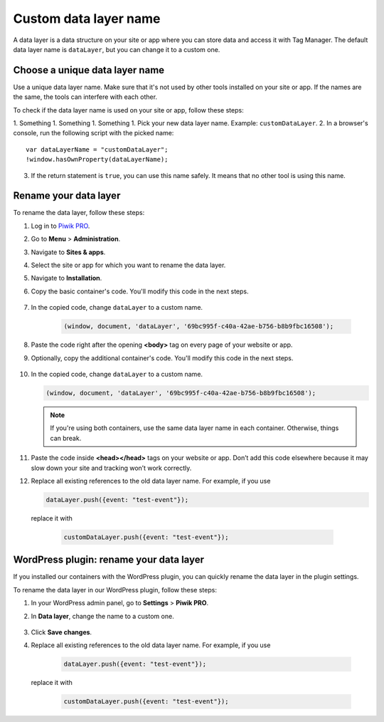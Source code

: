 .. highlight:: js
.. default-domain:: js

Custom data layer name
======================

A data layer is a data structure on your site or app where you can store data and access it with Tag Manager. The default data layer name is ``dataLayer``, but you can change it to a custom one.

Choose a unique data layer name
-------------------------------

Use a unique data layer name. Make sure that it's not used by other tools installed on your site or app. If the names are the same, the tools can interfere with each other.

To check if the data layer name is used on your site or app, follow these steps:

1. Something
1. Something
1. Something
1. Pick your new data layer name. Example: ``customDataLayer``.
2. In a browser's console, run the following script with the picked name::

    var dataLayerName = "customDataLayer";
    !window.hasOwnProperty(dataLayerName);

3. If the return statement is ``true``, you can use this name safely. It means that no other tool is using this name.

Rename your data layer
----------------------
To rename the data layer, follow these steps:

1. Log in to `Piwik PRO <https://piwik.pro/login>`_.
2. Go to **Menu** > **Administration**.
3. Navigate to **Sites & apps**.
4. Select the site or app for which you want to rename the data layer.
5. Navigate to **Installation**.
6. Copy the basic container's code. You'll modify this code in the next steps.

    .. image:: ../_static/images/data_layer_name/install_manually_basic_container.png
        :alt: Asynchronous container code - copy to clipboard

7. In the copied code, change ``dataLayer`` to a custom name.

    .. code-block:: JavaScript

        (window, document, 'dataLayer', '69bc995f-c40a-42ae-b756-b8b9fbc16508');

    .. image:: ../_static/images/data_layer_name/data_layer_name.png
        :alt: Asynchronous container code - data layer name

8. Paste the code right after the opening **<body>** tag on every page of your website or app.
9. Optionally, copy the additional container's code. You'll modify this code in the next steps.

    .. image:: ../_static/images/data_layer_name/install_manually_additional_container.png
        :alt: Synchronous container code - copy to clipboard

10. In the copied code, change ``dataLayer`` to a custom name.

    .. code-block:: JavaScript

        (window, document, 'dataLayer', '69bc995f-c40a-42ae-b756-b8b9fbc16508');

    .. image:: ../_static/images/data_layer_name/data_layer_name_additional_container.png
        :alt: Synchronous container code - data layer name

    .. note::
        If you're using both containers, use the same data layer name in each container. Otherwise, things can break.

11. Paste the code inside **<head></head>** tags on your website or app. Don’t add this code elsewhere because it may slow down your site and tracking won’t work correctly.
12. Replace all existing references to the old data layer name. For example, if you use

    .. code-block:: JavaScript

        dataLayer.push({event: "test-event"});

   replace it with

    .. code-block:: JavaScript

        customDataLayer.push({event: "test-event"});

WordPress plugin: rename your data layer
----------------------------------------

If you installed our containers with the WordPress plugin, you can quickly rename the data layer in the plugin settings.

To rename the data layer in our WordPress plugin, follow these steps:

1. In your WordPress admin panel, go to **Settings** > **Piwik PRO**.
2. In **Data layer**, change the name to a custom one.

    .. image:: ../_static/images/data_layer_name/data_layer_wp_plugin.png
        :alt: Piwik PRO WordPress plugin settings - data layer name

3. Click **Save changes**.
4. Replace all existing references to the old data layer name. For example, if you use

    .. code-block:: JavaScript

        dataLayer.push({event: "test-event"});

   replace it with

    .. code-block:: JavaScript

        customDataLayer.push({event: "test-event"});

